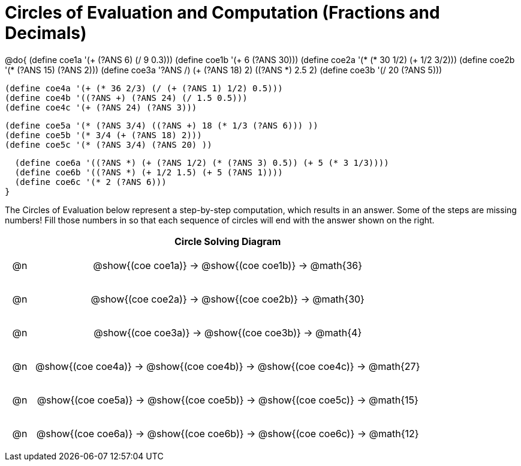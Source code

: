= Circles of Evaluation and Computation (Fractions and Decimals)

++++
<style>
div.circleevalsexp { width: auto; }

/* for table cells with immediate .content children, which have immediate
 * .paragraph children: use flex to space them evenly and center vertically
*/
td > .content > .paragraph {
  display: flex;
  align-items: center;
  justify-content: space-around;
}
</style>
++++


@do{
  (define coe1a '(+ (?ANS 6) (/ 9 0.3)))
  (define coe1b '(+ 6 (?ANS 30)))
  (define coe2a '(* (* 30 1/2) (+ 1/2 3/2)))
  (define coe2b '(* (?ANS 15) (?ANS 2)))
  (define coe3a '((?ANS /) (+ (?ANS 18) 2) ((?ANS *) 2.5 2)))
  (define coe3b '(/ 20 (?ANS 5)))


  (define coe4a '(+ (* 36 2/3) (/ (+ (?ANS 1) 1/2) 0.5)))
  (define coe4b '((?ANS +) (?ANS 24) (/ 1.5 0.5)))
  (define coe4c '(+ (?ANS 24) (?ANS 3)))

  (define coe5a '(* (?ANS 3/4) ((?ANS +) 18 (* 1/3 (?ANS 6))) ))
  (define coe5b '(* 3/4 (+ (?ANS 18) 2)))
  (define coe5c '(* (?ANS 3/4) (?ANS 20) ))

  (define coe6a '((?ANS *) (+ (?ANS 1/2) (* (?ANS 3) 0.5)) (+ 5 (* 3 1/3))))
  (define coe6b '((?ANS *) (+ 1/2 1.5) (+ 5 (?ANS 1))))
  (define coe6c '(* 2 (?ANS 6)))
}


The Circles of Evaluation below represent a step-by-step computation, which results in an answer. Some of the steps are missing numbers! Fill those numbers in so that each sequence of circles will end with the answer shown on the right.

[.FillVerticalSpace, cols="^.^1a,.^14a,stripes="none", options="header"]
|===
|    | Circle Solving Diagram
| @n | @show{(coe coe1a)} &rarr; @show{(coe coe1b)} &rarr; @math{36}
| @n | @show{(coe coe2a)} &rarr; @show{(coe coe2b)} &rarr; @math{30}
| @n | @show{(coe coe3a)} &rarr; @show{(coe coe3b)} &rarr; @math{4}
| @n | @show{(coe coe4a)} &rarr; @show{(coe coe4b)} &rarr; @show{(coe coe4c)} &rarr; @math{27}
| @n | @show{(coe coe5a)} &rarr; @show{(coe coe5b)} &rarr; @show{(coe coe5c)} &rarr; @math{15}
| @n | @show{(coe coe6a)} &rarr; @show{(coe coe6b)} &rarr; @show{(coe coe6c)} &rarr; @math{12}
|===



